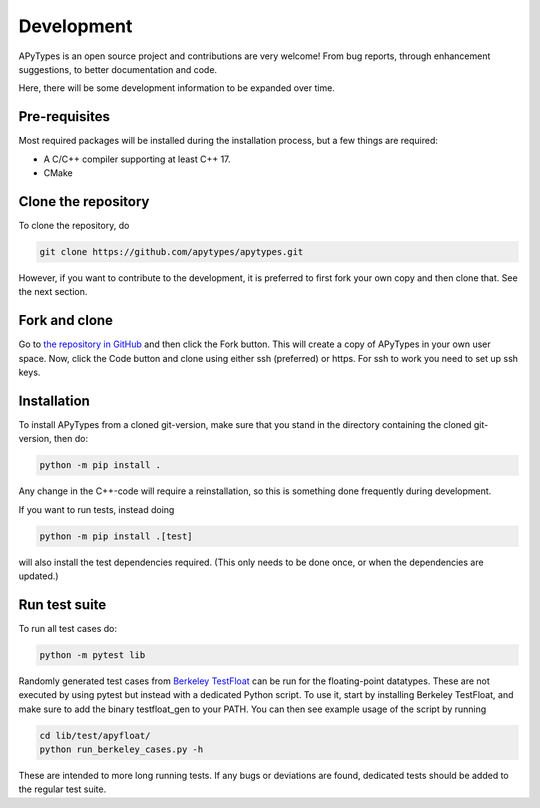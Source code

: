 Development
===========

APyTypes is an open source project and contributions are very welcome!
From bug reports, through enhancement suggestions, to better documentation and code.

Here, there will be some development information to be expanded over time.

Pre-requisites
--------------

Most required packages will be installed during the installation process, but a few things are required:

* A C/C++ compiler supporting at least C++ 17.
* CMake

Clone the repository
--------------------

To clone the repository, do

.. code-block:: bash

   git clone https://github.com/apytypes/apytypes.git

However, if you want to contribute to the development, it is preferred to first
fork your own copy and then clone that. See the next section.

Fork and clone
--------------

Go to `the repository in GitHub <https://github.com/apytypes/apytypes>`_ and
then click the Fork button. This will create a copy of APyTypes in your own user
space. Now, click the Code button and clone using either ssh (preferred) or https.
For ssh to work you need to set up ssh keys.

Installation
------------

To install APyTypes from a cloned git-version, make sure that you stand in the
directory containing the cloned git-version, then do:

.. code-block:: bash

    python -m pip install .

Any change in the C++-code will require a reinstallation, so this is something done frequently
during development.

If you want to run tests, instead doing

.. code-block:: bash

    python -m pip install .[test]

will also install the test dependencies required. (This only needs to be done once, or when the
dependencies are updated.)

Run test suite
--------------

To run all test cases do:

.. code-block:: bash

    python -m pytest lib


Randomly generated test cases from `Berkeley TestFloat <http://www.jhauser.us/arithmetic/TestFloat.html>`_ can be run for the floating-point datatypes.
These are not executed by using pytest but instead with a dedicated Python script.
To use it, start by installing Berkeley TestFloat, and make sure to add the binary testfloat_gen to your PATH.
You can then see example usage of the script by running

.. code-block:: bash

    cd lib/test/apyfloat/
    python run_berkeley_cases.py -h

These are intended to more long running tests. If any bugs or deviations are found, dedicated tests should be added to the regular test suite.
